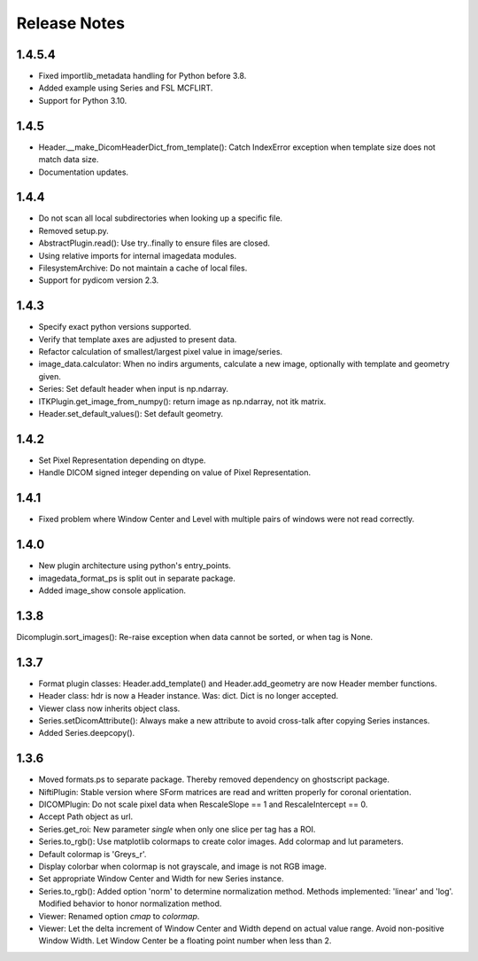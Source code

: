 .. _ReleaseNotes:

Release Notes
=============

1.4.5.4
-------
* Fixed importlib_metadata handling for Python before 3.8.
* Added example using Series and FSL MCFLIRT.
* Support for Python 3.10.


1.4.5
-----
* Header.__make_DicomHeaderDict_from_template(): Catch IndexError exception when template size does not match data size.
* Documentation updates.


1.4.4
-----
* Do not scan all local subdirectories when looking up a specific file.
* Removed setup.py.
* AbstractPlugin.read(): Use try..finally to ensure files are closed.
* Using relative imports for internal imagedata modules.
* FilesystemArchive: Do not maintain a cache of local files.
* Support for pydicom version 2.3.

1.4.3
-----
* Specify exact python versions supported.
* Verify that template axes are adjusted to present data.
* Refactor calculation of smallest/largest pixel value in image/series.
* image_data.calculator: When no indirs arguments, calculate a new image, optionally with template and geometry given.
* Series: Set default header when input is np.ndarray.
* ITKPlugin.get_image_from_numpy(): return image as np.ndarray, not itk matrix.
* Header.set_default_values(): Set default geometry.

1.4.2
-----
* Set Pixel Representation depending on dtype.
* Handle DICOM signed integer depending on value of Pixel Representation.

1.4.1
-----
* Fixed problem where Window Center and Level with multiple pairs of windows were not read correctly.

1.4.0
-----
* New plugin architecture using python's entry_points.
* imagedata_format_ps is split out in separate package.
* Added image_show console application.

1.3.8
-----
Dicomplugin.sort_images(): Re-raise exception when data cannot be sorted, or when tag is None.

1.3.7
-----
* Format plugin classes: Header.add_template() and Header.add_geometry are now Header member functions.
* Header class: hdr is now a Header instance. Was: dict. Dict is no longer accepted.
* Viewer class now inherits object class.
* Series.setDicomAttribute(): Always make a new attribute to avoid cross-talk after copying Series instances.
* Added Series.deepcopy().

1.3.6
-----

* Moved formats.ps to separate package. Thereby removed dependency on ghostscript package.
* NiftiPlugin: Stable version where SForm matrices are read and written properly for coronal orientation.
* DICOMPlugin: Do not scale pixel data when RescaleSlope == 1 and RescaleIntercept == 0.
* Accept Path object as url.
* Series.get_roi: New parameter `single` when only one slice per tag has a ROI.
* Series.to_rgb(): Use matplotlib colormaps to create color images. Add colormap and lut parameters.
* Default colormap is 'Greys_r'.
* Display colorbar when colormap is not grayscale, and image is not RGB image.
* Set appropriate Window Center and Width for new Series instance.
* Series.to_rgb(): Added option 'norm' to determine normalization method. Methods implemented: 'linear' and 'log'. Modified behavior to honor normalization method.
* Viewer: Renamed option `cmap` to `colormap`.
* Viewer: Let the delta increment of Window Center and Width depend on actual value range. Avoid non-positive Window Width. Let Window Center be a floating point number when less than 2.
